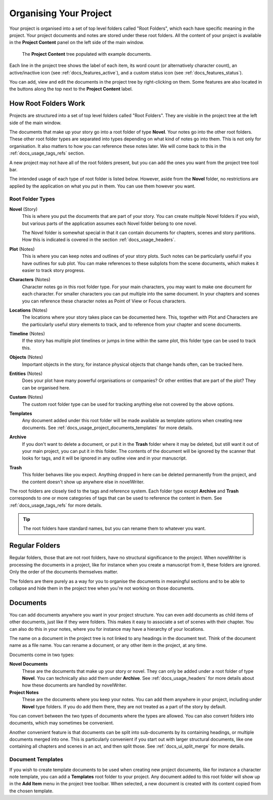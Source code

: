 .. _docs_usage_project:

***********************
Organising Your Project
***********************

Your project is organised into a set of top level folders called "Root Folders", which each have
specific meaning in the project. Your project documents and notes are stored under these root
folders. All the content of your project is available in the **Project Content** panel on the left
side of the main window.

.. figure:: images/fig_project_tree.png

   The **Project Content** tree populated with example documents.

Each line in the project tree shows the label of each item, its word count (or alternatively
character count), an active/inactive icon (see :ref:`docs_features_active`), and a custom status
icon (see :ref:`docs_features_status`).

You can add, view and edit the documents in the project tree by right-clicking on them. Some
features are also located in the buttons along the top next to the **Project Content** label.


.. _docs_usage_project_roots:

How Root Folders Work
=====================

Projects are structured into a set of top level folders called "Root Folders". They are visible in
the project tree at the left side of the main window.

The documents that make up your story go into a root folder of type **Novel**. Your notes go into
the other root folders. These other root folder types are separated into types depending on what
kind of notes go into them. This is not only for organisation. It also matters to how you can
reference these notes later. We will come back to this in the :ref:`docs_usage_tags_refs` section.

A new project may not have all of the root folders present, but you can add the ones you want from
the project tree tool bar.

The intended usage of each type of root folder is listed below. However, aside from the **Novel**
folder, no restrictions are applied by the application on what you put in them. You can use them
however you want.


Root Folder Types
-----------------

**Novel** (Story)
   This is where you put the documents that are part of your story. You can create multiple Novel
   folders if you wish, but various parts of the application assumes each Novel folder belong to
   one novel.

   The Novel folder is somewhat special in that it can contain documents for chapters, scenes and
   story partitions. How this is indicated is covered in the section :ref:`docs_usage_headers`.

**Plot** (Notes)
   This is where you can keep notes and outlines of your story plots. Such notes can be
   particularly useful if you have outlines for sub plot. You can make references to these subplots
   from the scene documents, which makes it easier to track story progress.

**Characters** (Notes)
   Character notes go in this root folder type. For your main characters, you may want to make one
   document for each character. For smaller characters you can put multiple into the same document.
   In your chapters and scenes you can reference these character notes as Point of View or Focus
   characters.

**Locations** (Notes)
   The locations where your story takes place can be documented here. This, together with Plot and
   Characters are the particularly useful story elements to track, and to reference from your
   chapter and scene documents.

**Timeline** (Notes)
   If the story has multiple plot timelines or jumps in time within the same plot, this folder type
   can be used to track this.

**Objects** (Notes)
   Important objects in the story, for instance physical objects that change hands often, can be
   tracked here.

**Entities** (Notes)
   Does your plot have many powerful organisations or companies? Or other entities that are part of
   the plot? They can be organised here.

**Custom** (Notes)
   The custom root folder type can be used for tracking anything else not covered by the above
   options.

**Templates**
   Any document added under this root folder will be made available as template options when
   creating new documents. See :ref:`docs_usage_project_documents_templates` for more details.

**Archive**
   If you don't want to delete a document, or put it in the **Trash** folder where it may be
   deleted, but still want it out of your main project, you can put it in this folder. The contents
   of the document will be ignored by the scanner that looks for tags, and it will be ignored in
   any outline view and in your manuscript.

**Trash**
   This folder behaves like you expect. Anything dropped in here can be deleted permanently from
   the project, and the content doesn't show up anywhere else in novelWriter.

The root folders are closely tied to the tags and reference system. Each folder type except
**Archive** and **Trash** corresponds to one or more categories of tags that can be used to
reference the content in them. See :ref:`docs_usage_tags_refs` for more details.

.. tip::

   The root folders have standard names, but you can rename them to whatever you want.


.. _docs_usage_project_folders:

Regular Folders
===============

Regular folders, those that are not root folders, have no structural significance to the project.
When novelWriter is processing the documents in a project, like for instance when you create a
manuscript from it, these folders are ignored. Only the order of the documents themselves matter.

The folders are there purely as a way for you to organise the documents in meaningful sections and
to be able to collapse and hide them in the project tree when you're not working on those
documents.


.. _docs_usage_project_documents:

Documents
=========

You can add documents anywhere you want in your project structure. You can even add documents as
child items of other documents, just like if they were folders. This makes it easy to associate a
set of scenes with their chapter. You can also do this in your notes, where you for instance may
have a hierarchy of your locations.

The name on a document in the project tree is not linked to any headings in the document text.
Think of the document name as a file name. You can rename a document, or any other item in the
project, at any time.


Documents come in two types:

**Novel Documents**
   These are the documents that make up your story or novel. They can only be added under a root
   folder of type **Novel**. You can technically also add them under **Archive**. See
   :ref:`docs_usage_headers` for more details about how these documents are handled by novelWriter.

**Project Notes**
   These are the documents where you keep your notes. You can add them anywhere in your project,
   including under **Novel** type folders. If you do add them there, they are not treated as a part
   of the story by default.

You can convert between the two types of documents where the types are allowed. You can also
convert folders into documents, which may sometimes be convenient.

Another convenient feature is that documents can be split into sub-documents by its containing
headings, or multiple documents merged into one. This is particularly convenient if you start out
with larger structural documents, like one containing all chapters and scenes in an act, and then
split those. See :ref:`docs_ui_split_merge` for more details.


.. _docs_usage_project_documents_templates:

Document Templates
------------------

If you wish to create template documents to be used when creating new project documents, like for
instance a character note template, you can add a **Templates** root folder to your project. Any
document added to this root folder will show up in the **Add Item** menu in the project tree
toolbar. When selected, a new document is created with its content copied from the chosen template.

.. versionadded:: 2.3
